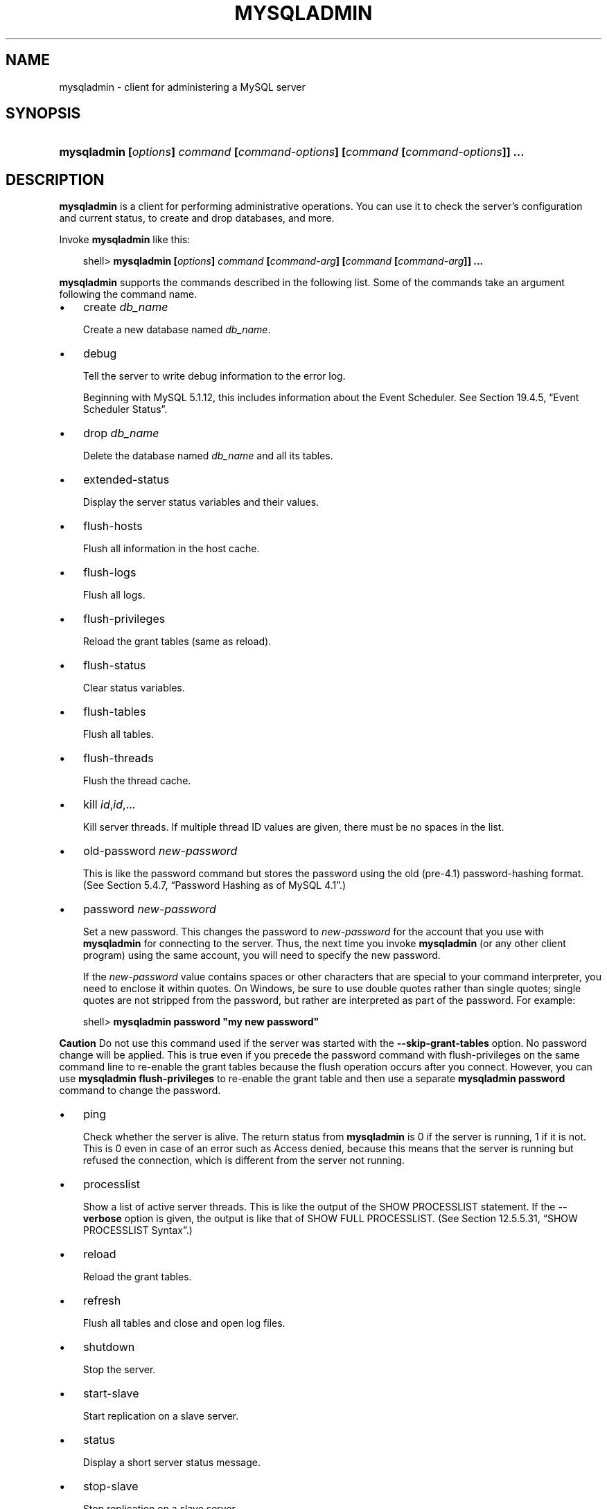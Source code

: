 .\"     Title: \fBmysqladmin\fR
.\"    Author: 
.\" Generator: DocBook XSL Stylesheets v1.70.1 <http://docbook.sf.net/>
.\"      Date: 03/13/2009
.\"    Manual: MySQL Database System
.\"    Source: MySQL 5.1
.\"
.TH "\fBMYSQLADMIN\fR" "1" "03/13/2009" "MySQL 5.1" "MySQL Database System"
.\" disable hyphenation
.nh
.\" disable justification (adjust text to left margin only)
.ad l
.SH "NAME"
mysqladmin \- client for administering a MySQL server
.SH "SYNOPSIS"
.HP 79
\fBmysqladmin [\fR\fB\fIoptions\fR\fR\fB] \fR\fB\fIcommand\fR\fR\fB [\fR\fB\fIcommand\-options\fR\fR\fB] [\fR\fB\fIcommand\fR\fR\fB [\fR\fB\fIcommand\-options\fR\fR\fB]] ...\fR
.SH "DESCRIPTION"
.PP
\fBmysqladmin\fR
is a client for performing administrative operations. You can use it to check the server's configuration and current status, to create and drop databases, and more.
.PP
Invoke
\fBmysqladmin\fR
like this:
.sp
.RS 3n
.nf
shell> \fBmysqladmin [\fR\fB\fIoptions\fR\fR\fB] \fR\fB\fIcommand\fR\fR\fB [\fR\fB\fIcommand\-arg\fR\fR\fB] [\fR\fB\fIcommand\fR\fR\fB [\fR\fB\fIcommand\-arg\fR\fR\fB]] ...\fR
.fi
.RE
.PP
\fBmysqladmin\fR
supports the commands described in the following list. Some of the commands take an argument following the command name.
.TP 3n
\(bu
create \fIdb_name\fR
.sp
Create a new database named
\fIdb_name\fR.
.TP 3n
\(bu
debug
.sp
Tell the server to write debug information to the error log.
.sp
Beginning with MySQL 5.1.12, this includes information about the Event Scheduler. See
Section\ 19.4.5, \(lqEvent Scheduler Status\(rq.
.TP 3n
\(bu
drop \fIdb_name\fR
.sp
Delete the database named
\fIdb_name\fR
and all its tables.
.TP 3n
\(bu
extended\-status
.sp
Display the server status variables and their values.
.TP 3n
\(bu
flush\-hosts
.sp
Flush all information in the host cache.
.TP 3n
\(bu
flush\-logs
.sp
Flush all logs.
.TP 3n
\(bu
flush\-privileges
.sp
Reload the grant tables (same as
reload).
.TP 3n
\(bu
flush\-status
.sp
Clear status variables.
.TP 3n
\(bu
flush\-tables
.sp
Flush all tables.
.TP 3n
\(bu
flush\-threads
.sp
Flush the thread cache.
.TP 3n
\(bu
kill \fIid\fR,\fIid\fR,...
.sp
Kill server threads. If multiple thread ID values are given, there must be no spaces in the list.
.TP 3n
\(bu
old\-password \fInew\-password\fR
.sp
This is like the
password
command but stores the password using the old (pre\-4.1) password\-hashing format. (See
Section\ 5.4.7, \(lqPassword Hashing as of MySQL 4.1\(rq.)
.TP 3n
\(bu
password \fInew\-password\fR
.sp
Set a new password. This changes the password to
\fInew\-password\fR
for the account that you use with
\fBmysqladmin\fR
for connecting to the server. Thus, the next time you invoke
\fBmysqladmin\fR
(or any other client program) using the same account, you will need to specify the new password.
.sp
If the
\fInew\-password\fR
value contains spaces or other characters that are special to your command interpreter, you need to enclose it within quotes. On Windows, be sure to use double quotes rather than single quotes; single quotes are not stripped from the password, but rather are interpreted as part of the password. For example:
.sp
.RS 3n
.nf
shell> \fBmysqladmin password "my new password"\fR
.fi
.RE
.sp
.it 1 an-trap
.nr an-no-space-flag 1
.nr an-break-flag 1
.br
\fBCaution\fR
Do not use this command used if the server was started with the
\fB\-\-skip\-grant\-tables\fR
option. No password change will be applied. This is true even if you precede the
password
command with
flush\-privileges
on the same command line to re\-enable the grant tables because the flush operation occurs after you connect. However, you can use
\fBmysqladmin flush\-privileges\fR
to re\-enable the grant table and then use a separate
\fBmysqladmin password\fR
command to change the password.
.TP 3n
\(bu
ping
.sp
Check whether the server is alive. The return status from
\fBmysqladmin\fR
is 0 if the server is running, 1 if it is not. This is 0 even in case of an error such as
Access denied, because this means that the server is running but refused the connection, which is different from the server not running.
.TP 3n
\(bu
processlist
.sp
Show a list of active server threads. This is like the output of the
SHOW PROCESSLIST
statement. If the
\fB\-\-verbose\fR
option is given, the output is like that of
SHOW FULL PROCESSLIST. (See
Section\ 12.5.5.31, \(lqSHOW PROCESSLIST Syntax\(rq.)
.TP 3n
\(bu
reload
.sp
Reload the grant tables.
.TP 3n
\(bu
refresh
.sp
Flush all tables and close and open log files.
.TP 3n
\(bu
shutdown
.sp
Stop the server.
.TP 3n
\(bu
start\-slave
.sp
Start replication on a slave server.
.TP 3n
\(bu
status
.sp
Display a short server status message.
.TP 3n
\(bu
stop\-slave
.sp
Stop replication on a slave server.
.TP 3n
\(bu
variables
.sp
Display the server system variables and their values.
.TP 3n
\(bu
version
.sp
Display version information from the server.
.sp
.RE
.PP
All commands can be shortened to any unique prefix. For example:
.sp
.RS 3n
.nf
shell> \fBmysqladmin proc stat\fR
+\-\-\-\-+\-\-\-\-\-\-\-+\-\-\-\-\-\-\-\-\-\-\-+\-\-\-\-+\-\-\-\-\-\-\-\-\-+\-\-\-\-\-\-+\-\-\-\-\-\-\-+\-\-\-\-\-\-\-\-\-\-\-\-\-\-\-\-\-\-+
| Id | User  | Host      | db | Command | Time | State | Info             |
+\-\-\-\-+\-\-\-\-\-\-\-+\-\-\-\-\-\-\-\-\-\-\-+\-\-\-\-+\-\-\-\-\-\-\-\-\-+\-\-\-\-\-\-+\-\-\-\-\-\-\-+\-\-\-\-\-\-\-\-\-\-\-\-\-\-\-\-\-\-+
| 51 | monty | localhost |    | Query   | 0    |       | show processlist |
+\-\-\-\-+\-\-\-\-\-\-\-+\-\-\-\-\-\-\-\-\-\-\-+\-\-\-\-+\-\-\-\-\-\-\-\-\-+\-\-\-\-\-\-+\-\-\-\-\-\-\-+\-\-\-\-\-\-\-\-\-\-\-\-\-\-\-\-\-\-+
Uptime: 1473624  Threads: 1  Questions: 39487  
Slow queries: 0  Opens: 541  Flush tables: 1  
Open tables: 19  Queries per second avg: 0.0268
.fi
.RE
.PP
The
\fBmysqladmin status\fR
command result displays the following values:
.TP 3n
\(bu
Uptime
.sp
The number of seconds the MySQL server has been running.
.TP 3n
\(bu
Threads
.sp
The number of active threads (clients).
.TP 3n
\(bu
Questions
.sp
The number of questions (queries) from clients since the server was started.
.TP 3n
\(bu
Slow queries
.sp
The number of queries that have taken more than
long_query_time
seconds. See
Section\ 5.2.5, \(lqThe Slow Query Log\(rq.
.TP 3n
\(bu
Opens
.sp
The number of tables the server has opened.
.TP 3n
\(bu
Flush tables
.sp
The number of
flush\-*,
refresh, and
reload
commands the server has executed.
.TP 3n
\(bu
Open tables
.sp
The number of tables that currently are open.
.TP 3n
\(bu
Memory in use
.sp
The amount of memory allocated directly by
\fBmysqld\fR. This value is displayed only when MySQL has been compiled with
\fB\-\-with\-debug=full\fR.
.TP 3n
\(bu
Maximum memory used
.sp
The maximum amount of memory allocated directly by
\fBmysqld\fR. This value is displayed only when MySQL has been compiled with
\fB\-\-with\-debug=full\fR.
.sp
.RE
.PP
If you execute
\fBmysqladmin shutdown\fR
when connecting to a local server using a Unix socket file,
\fBmysqladmin\fR
waits until the server's process ID file has been removed, to ensure that the server has stopped properly.
.PP
\fBmysqladmin\fR
supports the following options:
.TP 3n
\(bu
\fB\-\-help\fR,
\fB\-?\fR
.sp
Display a help message and exit.
.TP 3n
\(bu
\fB\-\-character\-sets\-dir=\fR\fB\fIpath\fR\fR
.sp
The directory where character sets are installed. See
Section\ 9.2, \(lqThe Character Set Used for Data and Sorting\(rq.
.TP 3n
\(bu
\fB\-\-compress\fR,
\fB\-C\fR
.sp
Compress all information sent between the client and the server if both support compression.
.TP 3n
\(bu
\fB\-\-count=\fR\fB\fIN\fR\fR,
\fB\-c \fR\fB\fIN\fR\fR
.sp
The number of iterations to make for repeated command execution if the
\fB\-\-sleep\fR
option is given.
.TP 3n
\(bu
\fB\-\-debug[=\fR\fB\fIdebug_options\fR\fR\fB]\fR,
\fB\-# [\fR\fB\fIdebug_options\fR\fR\fB]\fR
.sp
Write a debugging log. The
\fIdebug_options\fR
string often is
\'d:t:o,\fIfile_name\fR'. The default is
\'d:t:o,/tmp/mysqladmin.trace'.
.TP 3n
\(bu
\fB\-\-debug\-check\fR
.sp
Print some debugging information when the program exits. This option was added in MySQL 5.1.21.
.TP 3n
\(bu
\fB\-\-debug\-info\fR
.sp
Print debugging information and memory and CPU usage statistics when the program exits. This option was added in MySQL 5.1.14.
.TP 3n
\(bu
\fB\-\-default\-character\-set=\fR\fB\fIcharset_name\fR\fR
.sp
Use
\fIcharset_name\fR
as the default character set. See
Section\ 9.2, \(lqThe Character Set Used for Data and Sorting\(rq.
.TP 3n
\(bu
\fB\-\-force\fR,
\fB\-f\fR
.sp
Do not ask for confirmation for the
drop \fIdb_name\fR
command. With multiple commands, continue even if an error occurs.
.TP 3n
\(bu
\fB\-\-host=\fR\fB\fIhost_name\fR\fR,
\fB\-h \fR\fB\fIhost_name\fR\fR
.sp
Connect to the MySQL server on the given host.
.TP 3n
\(bu
\fB\-\-no\-beep\fR,
\fB\-b\fR
.sp
Suppress the warning beep that is emitted by default for errors such as a failure to connect to the server. This option was added in MySQL 5.1.17.
.TP 3n
\(bu
\fB\-\-password[=\fR\fB\fIpassword\fR\fR\fB]\fR,
\fB\-p[\fR\fB\fIpassword\fR\fR\fB]\fR
.sp
The password to use when connecting to the server. If you use the short option form (\fB\-p\fR), you
\fIcannot\fR
have a space between the option and the password. If you omit the
\fIpassword\fR
value following the
\fB\-\-password\fR
or
\fB\-p\fR
option on the command line, you are prompted for one.
.sp
Specifying a password on the command line should be considered insecure. See
Section\ 5.5.6, \(lqKeeping Passwords Secure\(rq.
.TP 3n
\(bu
\fB\-\-pipe\fR,
\fB\-W\fR
.sp
On Windows, connect to the server via a named pipe. This option applies only for connections to a local server, and only if the server supports named\-pipe connections.
.TP 3n
\(bu
\fB\-\-port=\fR\fB\fIport_num\fR\fR,
\fB\-P \fR\fB\fIport_num\fR\fR
.sp
The TCP/IP port number to use for the connection.
.TP 3n
\(bu
\fB\-\-protocol={TCP|SOCKET|PIPE|MEMORY}\fR
.sp
The connection protocol to use for connecting to the server. It is useful when the other connection parameters normally would cause a protocol to be used other than the one you want. For details on the allowable values, see
Section\ 4.2.2, \(lqConnecting to the MySQL Server\(rq.
.TP 3n
\(bu
\fB\-\-relative\fR,
\fB\-r\fR
.sp
Show the difference between the current and previous values when used with the
\fB\-\-sleep\fR
option. Currently, this option works only with the
extended\-status
command.
.TP 3n
\(bu
\fB\-\-silent\fR,
\fB\-s\fR
.sp
Exit silently if a connection to the server cannot be established.
.TP 3n
\(bu
\fB\-\-sleep=\fR\fB\fIdelay\fR\fR,
\fB\-i \fR\fB\fIdelay\fR\fR
.sp
Execute commands repeatedly, sleeping for
\fIdelay\fR
seconds in between. The
\fB\-\-count\fR
option determines the number of iterations. If
\fB\-\-count\fR
is not given,
\fBmysqladmin\fR
executes commands indefinitely until interrupted.
.TP 3n
\(bu
\fB\-\-socket=\fR\fB\fIpath\fR\fR,
\fB\-S \fR\fB\fIpath\fR\fR
.sp
For connections to
localhost, the Unix socket file to use, or, on Windows, the name of the named pipe to use.
.TP 3n
\(bu
\fB\-\-ssl*\fR
.sp
Options that begin with
\fB\-\-ssl\fR
specify whether to connect to the server via SSL and indicate where to find SSL keys and certificates. See
Section\ 5.5.7.3, \(lqSSL Command Options\(rq.
.TP 3n
\(bu
\fB\-\-user=\fR\fB\fIuser_name\fR\fR,
\fB\-u \fR\fB\fIuser_name\fR\fR
.sp
The MySQL user name to use when connecting to the server.
.TP 3n
\(bu
\fB\-\-verbose\fR,
\fB\-v\fR
.sp
Verbose mode. Print more information about what the program does.
.TP 3n
\(bu
\fB\-\-version\fR,
\fB\-V\fR
.sp
Display version information and exit.
.TP 3n
\(bu
\fB\-\-vertical\fR,
\fB\-E\fR
.sp
Print output vertically. This is similar to
\fB\-\-relative\fR, but prints output vertically.
.TP 3n
\(bu
\fB\-\-wait[=\fR\fB\fIcount\fR\fR\fB]\fR,
\fB\-w[\fR\fB\fIcount\fR\fR\fB]\fR
.sp
If the connection cannot be established, wait and retry instead of aborting. If a
\fIcount\fR
value is given, it indicates the number of times to retry. The default is one time.
.sp
.RE
.PP
You can also set the following variables by using
\fB\-\-\fR\fB\fIvar_name\fR\fR\fB=\fR\fB\fIvalue\fR\fR
The
\fB\-\-set\-variable\fR
format is deprecated. syntax:
.TP 3n
\(bu
connect_timeout
.sp
The maximum number of seconds before connection timeout. The default value is 43200 (12 hours).
.TP 3n
\(bu
shutdown_timeout
.sp
The maximum number of seconds to wait for server shutdown. The default value is 3600 (1 hour).
.SH "COPYRIGHT"
.PP
Copyright 2007\-2008 MySQL AB, 2009 Sun Microsystems, Inc.
.PP
This documentation is free software; you can redistribute it and/or modify it only under the terms of the GNU General Public License as published by the Free Software Foundation; version 2 of the License.
.PP
This documentation is distributed in the hope that it will be useful, but WITHOUT ANY WARRANTY; without even the implied warranty of MERCHANTABILITY or FITNESS FOR A PARTICULAR PURPOSE. See the GNU General Public License for more details.
.PP
You should have received a copy of the GNU General Public License along with the program; if not, write to the Free Software Foundation, Inc., 51 Franklin Street, Fifth Floor, Boston, MA 02110\-1301 USA or see http://www.gnu.org/licenses/.
.SH "SEE ALSO"
For more information, please refer to the MySQL Reference Manual,
which may already be installed locally and which is also available
online at http://dev.mysql.com/doc/.
.SH AUTHOR
MySQL AB (http://www.mysql.com/).
